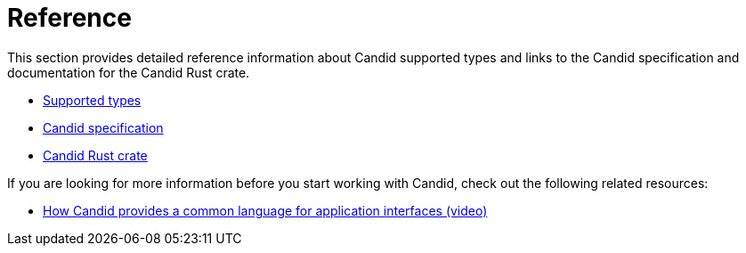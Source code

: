 = Reference

This section provides detailed reference information about Candid supported types and links to the Candid specification and documentation for the Candid Rust crate.

* link:candid-types{outfilesuffix}[Supported types]
* link:https://github.com/dfinity/candid[Candid specification]
* link:https://docs.rs/candid[Candid Rust crate]

If you are looking for more information before you start working with Candid, check out the following related resources:

* link:https://www.youtube.com/watch?v=O2KaWRtsqHg[How Candid provides a common language for application interfaces (video)]

